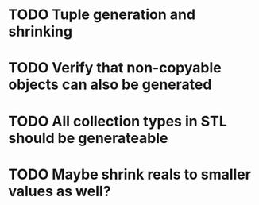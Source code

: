 * TODO Tuple generation and shrinking
* TODO Verify that non-copyable objects can also be generated
* TODO All collection types in STL should be generateable
* TODO Maybe shrink reals to smaller values as well?
